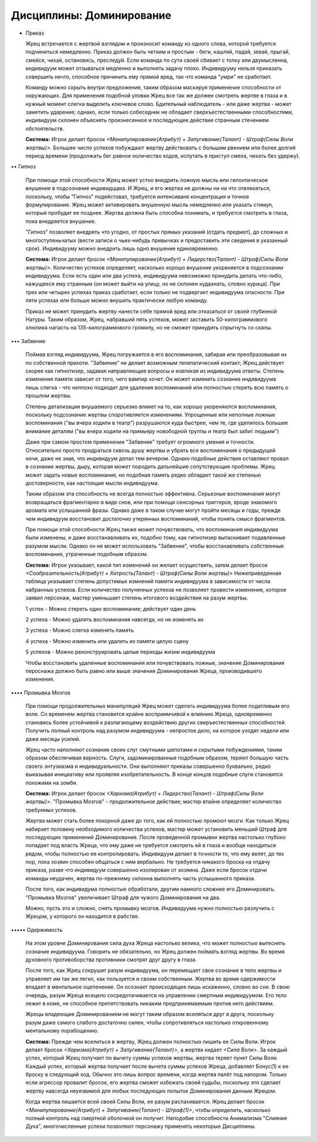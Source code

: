 Дисциплины: Доминирование
=========================

• Приказ

  Жрец встречается с жертвой взглядом и произносит команду из одного слова, которой требуется подчиниться немедленно. Приказ должен быть четким и простым - беги, кашляй, падай, зевай, прыгай, смейся, чихай, остановись, преследуй. Если команда по сути своей сбивает с толку или двумысленна, индивидуум может отзываться медленно и выполнять задачу плохо. Индивидууму нельзя приказать совершить нечто, способное причинить ему прямой вред, так что команда "умри" не сработает.

  Команду можно скрыть внутри предложения, таким образом маскируя применение способности от окружающих. Для применения подобной уловки Жрец все так же должен смотреть жертве в глаза и в нужный момент слегка выделить ключевое слово. Бдительный наблюдатель - или даже жертва - может заметить ударение; однако, если только собеседник не обладает сверхъестественными способностями, индивидуум склонен объяснять произнесенное и последующее действие странным стечением обстоятельств.

  **Система:** Игрок делает бросок *<Манипулирование(Атрибут) + Запугивание(Талант) - Штраф(Силы Воли жертвы)>*. Большее число успехов побуждают жертву действовать с большим рвением или более долгий период времени (продолжать бег равное количество ходов, испутать в приступ смеха, чихать без удержу).

•• Гипноз

  При помощи этой способности Жрец может устно внедрить ложную мысль или гипонтическое внушение в подсознание индивидццма. И Жрец, и его жертва не должны ни на что отвлекаться, поскольку, чтобы "Гипноз" подейстовал, требуется интенсиваня концентрация и точное формулирование. Жрец может активировать внушенную мысль немедленно или указать стимул, который пробудит ее позднее. Жертва должна быть способна понимать, и требуется смотреть в глаза, пока внедряется внушение.

  "Гипноз" позволяет внедрять что угодно, от простых прямых указаний (отдать предмет), до сложных и многоступеньчатых (вести записи о чьих-нибудь привычках и предоставить эти сведения в указанный срок). Индивидууму можно внедрить лишь одно внушение единовременно.

  **Система:** Игрок делает бросок *<Манипулирование(Атрибут)  + Лидерство(Талант) - Штраф(Силы Воли жертвы)>*. Количество успехов определяет, насколько хорошо внушение укореняется в подсознании индивидуума. Если есть один или два успеха, индивидуума невозможно принудить делать что-либо, кажущееся ему странным (он может выйти на улицу, но не склонен кудахнать, словно курица). При трех или четырех успехах приказ сработает, если только не подвергает индивидуума опасности. При пяти успехах или больше можно внушить практически любую команду.

  Приказ не может принудить жертву нанести себе прямой вред или отказаться от своей глубинной Натуры. Таким образом, Жрец, набравший пять успехов, может заставить 50-килограммового хлюпика напасть на 135-килограммового громилу, но не сможет принудить спрыгнуть со скалы.

••• Забвение

  Поймав взгляд индивидуума, Жрец погружается в его воспоминания, забирая или преобразовывая их по собственной прихоти. "Забвение" не делает возможным телепатический контакт; Жрец действует скорее как гипнотизер, задавая направляющие вопросы и извлекая из индивидуума ответы. Степень изменения памяти зависит от того, чего вампир хочет. Он может изменить сознание индивидуума лишь слегка - что неплохо подходит для удаления воспоминаний или полностью стереть всю память о прошлом жертвы.

  Степень детализации внушаемого серьезно влияет на то, как хорошо укореняются воспоминания, поскольку подсознание жертвы споротивляется изменениям. Упрощенные или неполные ложные воспоминания ("вы вчера ходили в театр") разрушаются куда быстрее, чем те, где уделялось большее внимание деталям ("вы вчера ходили на примьеру новободной труппы и театр был забит людьми")

  Даже при самом простом применении "Забвение" требует огромного умения и точности. Относительно просто продраться сквозь душу жертвы и убрать все воспоминания о предыдущей ночи, даже не зная, что индивидуум делал тем вечером. Однако подобные действия оставляют провал в сознании жертвы, дыру, которая может породить дальнейшие сопутствующие проблемы. Жрец может задать новые воспоминания, но подобная память редко обладает такой же степенью достоверности, как настоящие мысли индивидуума.

  Таким образом эта способность не всегда полностью эффективна. Серьезные воспоминания могут возвращаться фрагментарно в виде снов, или при помощи сенсорных триггеров, вроде знакомого аромата или услышанной фразы. Однако даже в таком случае могут пройти месяцы и годы, прежде чем индивидуум восстановит достаточно утерянных воспоминаний, чтобы понять смысл фрагментов.

  При помощи этой способности Жрец также может почувствовать, что воспоминания индивидуума были изменены, и даже восстанавливать их, подобно тому, как гипнотизер вытаскивает подавленные разумом мысли. Однако он не может использовать "Забвение", чтобы восстанавливать собственные воспоминания, утраченные подобным образом.

  **Система:** Игрок указывает, какой тип изменений он желает осуществить, затем делает бросок *<Сообразительность(Атрибут)  + Хитрость(Талант) - Штраф(Силы Воли жертвы)>* Нижеприведенная таблица указывает степень допустимых измнений памяти индивидуума в зависимости от числа набранных успехов. Если количество полученных успехов не позволяет провести изменение, которое заявил персонаж, мастер уменьшает степень итогового воздействия на разум жертвы.

  1 успех - Можно стереть одно воспоминание; действует один день

  2 успеха - Можно удалять воспоминания навсегда, но не изменять их

  3 успеха - Можно слегка изменять память

  4 успеха - Можно изменить или удалить из памяти целую сцену

  5 успехов - Можно реконструировать целые периоды жизни индивидуума

  Чтобы восстановить удаленные воспоминания или почувствовать ложные, значение Доминирования пероснажа должно быть равно или выше значения Доминирования Жреца, производившего изменения.

•••• Промывка Мозгов

  При помощи продолжительных манипуляций Жрец может сделать индивидуума более податливым его воле. Со временем жертва становится крайне восприимчивой к влиянию Жреца, одновременно становясь более устойчивой к разлагающему воздействию других сверъестественных способностей. Получить полный контроль над разумом индивидуума - непростое дело, на которое уходят недели или даже месяцы усилий.

  Жрец часто наполняют сознание своих слуг смутными шепотами и скрытыми побуждениями, таким образом обеспечивая верность. Слуги, задоминированные подобным образом, теряют большую часть своего энтузиазма и индивидуальности. Они выполняют приказы совершенно буквально, редко выказывая инициативу или проявляя изобретательность. В конце концов подобные слуги становятся похожими на зомби.

  **Система:** Игрок делает бросок *<Харизма(Атрибут)  + Лидерство(Талант) - Штраф(Силы Воли жертвы)>*. "Промывка Мозгов" - продолжительное действие; мастер втайне определяет количество требуемых успехов.

  Жертва может стать более покорной даже до того, как ей полностью промоют мозги. Как только Жрец набирает половину необходимого количества успехов, мастер может установить меньший Штраф для последующих применений Доминирования. После проведенной промывки жертва настолько глубоко попадает под власть Жреца, что ему даже не требуется смотреть ей в глаза и вообще находиться рядом, чтобы полностью ее контролировать. Индивидуум делает в точности то, что ему велят, до тех пор, пока хозяин способен общаться с ним вербально. Не требуется никакого броска на отдачу приказа, разве что индивидуум совершенно изолирован от хозяина. Даже если бросок отдачи команды неудачен, жертва по-прежнему склонна выполнять часть услышанного приказа.

  После того, как индивидума полностью обработали, другим намного сложнее его Доминировать. "Промывка Мозгов" увеличивает Штраф для чужого Доминирования на два.

  Можно, пусть это и сложно, снять промывку мозгов. Индивидуума нужно полностью разлучить с Жрецом, у которого он находится в рабстве. 

••••• Одержимость

  На этом уровне Доминирования сила духа Жреца настолько велика, что может полностью вытеснять сознание индивидуума. Говорить не обязательно, но Жрец должен поймать взгляд жертвы. Во время духовного противоборства противники смотрят друг другу в глаза.

  После того, как Жрец сокрушит разум индивидуума, он перемещает свое сознание в тело жертвы и управляет им так же легко, как пользуется и своим собственным. Жертва во время одержимости впадает в ментальное оцепенение. Он осознает происходящее лишь искаженно, словно во сне. В свою очередь, разум Жреца всецело сосредотачивается на управлении смертным индивидуумом. Его тело лежит в коме, не способное препятствовать никаким предпринимаемым против него действиям.

  Жрецы владеющие Доминированием не могут таким образом вселяться друг в друга, поскольку разум даже самого слабого  достаточно силен, чтобы сопротивляться настолько откровенному ментальному порабощению.

  **Система:** Прежде чем вселиться в жертву, Жрец должен полностью лишить ее Силы Воли. Игрок делает бросок *<Харизма(Атрибут) + Запугивание(Талант)>*, а жертва кидает *<Сила Воли>*. За каждый успех, который Жрец получает по вычету суммы успехов жертвы, жертва теряет пункт Силы Воли. Каждый успех, который жертва получает после вычета суммы успехов Жреца, добавляет Бонус(1) к ее броску в следующий ход. Обычно это лишь вопрос времени, когда жертва палёт под напором. Только если агрессор провалит бросок, его жертва сможет избежать своей судьбы, поскольку это сделает жертву навсегда неуязвимой для любых последующих попыток Доминирования данным Жрецом.

  Когда жертва лишается всей своей Силы Воли, ее разум распахивается. Жрец делает бросок *<Манипулирование(Атрибут)  + Запугивание(Талант) - Штраф(1)>*, чтобы определить, насколько полный контроль над смертной оболочкой он получит. Наподобие способности Анимализма "Слияние Духа", многочисленные успехи позволяют персонажу применять некоторые Дисциплины.
